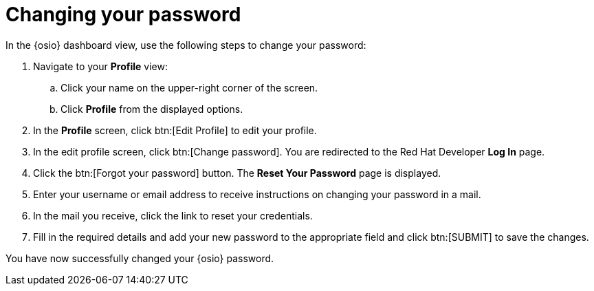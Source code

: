 [id="changing_your_password"]
= Changing your password

In the {osio} dashboard view, use the following steps to change your password:

. Navigate to your *Profile* view:

.. Click your name on the upper-right corner of the screen.

.. Click *Profile* from the displayed options.
. In the *Profile* screen, click btn:[Edit Profile] to edit your profile.
. In the edit profile screen, click btn:[Change password]. You are redirected to the Red Hat Developer *Log In* page.
//Raised a bug for the following round about way to reach the 'Reset your password' screen
. Click the btn:[Forgot your password] button. The *Reset Your Password* page is displayed.
. Enter your username or email address to receive instructions on changing your password in a mail.
. In the mail you receive, click the link to reset your credentials.
. Fill in the required details and add your new password to the appropriate field and click btn:[SUBMIT] to save the changes.

You have now successfully changed your {osio} password.
